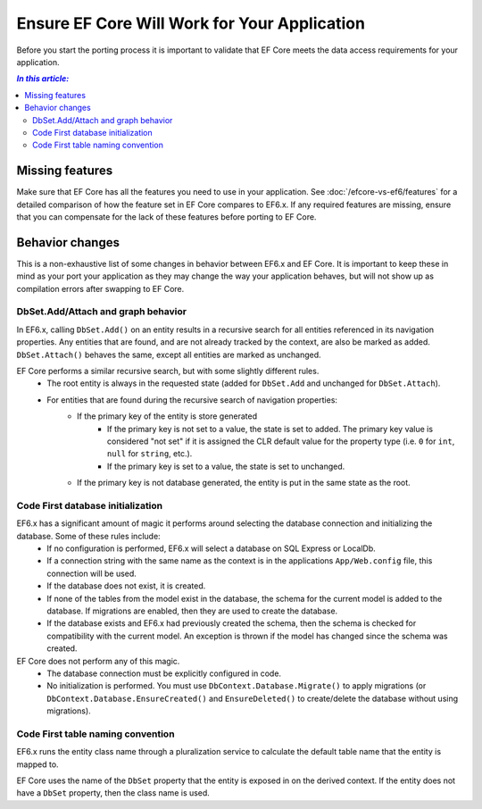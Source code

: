 Ensure EF Core Will Work for Your Application
=============================================

Before you start the porting process it is important to validate that EF Core meets the data access requirements for your application.

.. contents:: `In this article:`
    :depth: 2
    :local:

Missing features
----------------

Make sure that EF Core has all the features you need to use in your application. See :doc:`/efcore-vs-ef6/features` for a detailed comparison of how the feature set in EF Core compares to EF6.x. If any required features are missing, ensure that you can compensate for the lack of these features before porting to EF Core.


Behavior changes
----------------

This is a non-exhaustive list of some changes in behavior between EF6.x and EF Core. It is important to keep these in mind as your port your application as they may change the way your application behaves, but will not show up as compilation errors after swapping to EF Core.

DbSet.Add/Attach and graph behavior
^^^^^^^^^^^^^^^^^^^^^^^^^^^^^^^^^^^

In EF6.x, calling ``DbSet.Add()`` on an entity results in a recursive search for all entities referenced in its navigation properties. Any entities that are found, and are not already tracked by the context, are also be marked as added. ``DbSet.Attach()`` behaves the same, except all entities are marked as unchanged.

EF Core performs a similar recursive search, but with some slightly different rules.
  * The root entity is always in the requested state (added for ``DbSet.Add`` and unchanged for ``DbSet.Attach``).
  * For entities that are found during the recursive search of navigation properties:
      * If the primary key of the entity is store generated
          * If the primary key is not set to a value, the state is set to added. The primary key value is considered "not set" if it is assigned the CLR default value for the property type (i.e. ``0`` for ``int``, ``null`` for ``string``, etc.).
          * If the primary key is set to a value, the state is set to unchanged.
      * If the primary key is not database generated, the entity is put in the same state as the root.

Code First database initialization
^^^^^^^^^^^^^^^^^^^^^^^^^^^^^^^^^^

EF6.x has a significant amount of magic it performs around selecting the database connection and initializing the database. Some of these rules include:
  * If no configuration is performed, EF6.x will select a database on SQL Express or LocalDb.
  * If a connection string with the same name as the context is in the applications ``App/Web.config`` file, this connection will be used.
  * If the database does not exist, it is created.
  * If none of the tables from the model exist in the database, the schema for the current model is added to the database. If migrations are enabled, then they are used to create the database.
  * If the database exists and EF6.x had previously created the schema, then the schema is checked for compatibility with the current model. An exception is thrown if the model has changed since the schema was created.

EF Core does not perform any of this magic.
  * The database connection must be explicitly configured in code.
  * No initialization is performed. You must use ``DbContext.Database.Migrate()`` to apply migrations (or ``DbContext.Database.EnsureCreated()`` and ``EnsureDeleted()`` to create/delete the database without using migrations).

Code First table naming convention
^^^^^^^^^^^^^^^^^^^^^^^^^^^^^^^^^^

EF6.x runs the entity class name through a pluralization service to calculate the default table name that the entity is mapped to.

EF Core uses the name of the ``DbSet`` property that the entity is exposed in on the derived context. If the entity does not have a ``DbSet`` property, then the class name is used.
